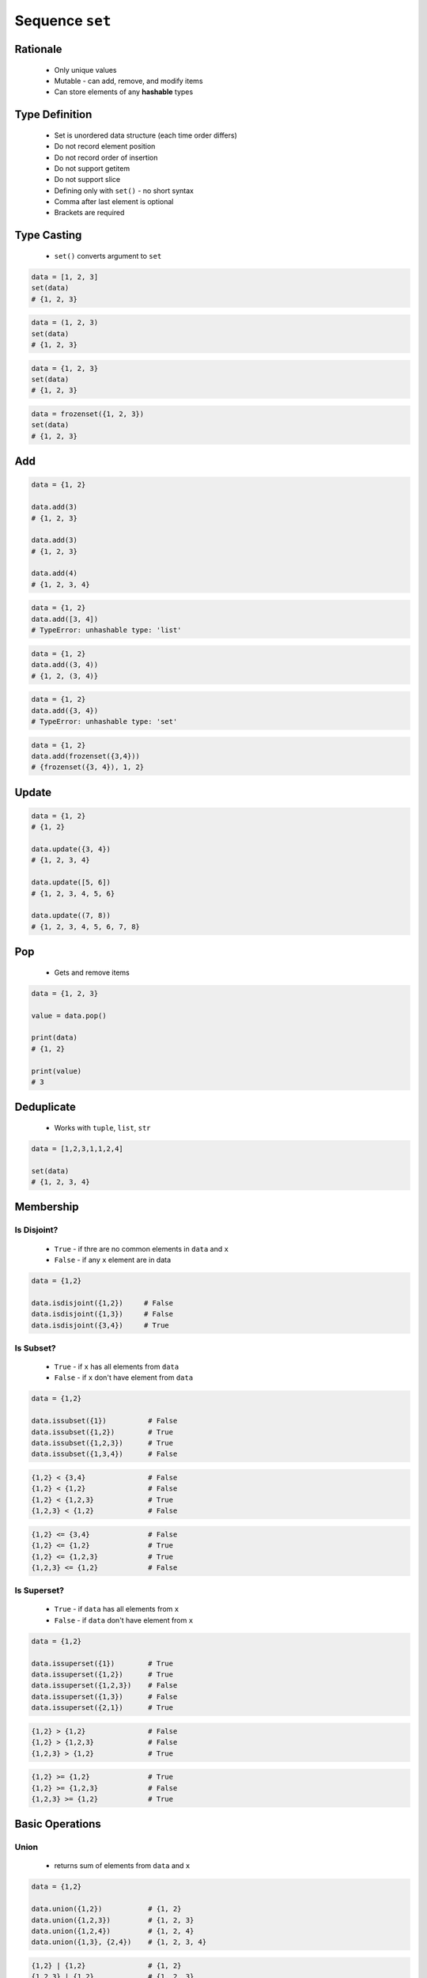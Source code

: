 ****************
Sequence ``set``
****************


Rationale
=========
.. highlights::
    * Only unique values
    * Mutable - can add, remove, and modify items
    * Can store elements of any **hashable** types


Type Definition
===============
.. highlights::
    * Set is unordered data structure (each time order differs)
    * Do not record element position
    * Do not record order of insertion
    * Do not support getitem
    * Do not support slice
    * Defining only with ``set()`` - no short syntax
    * Comma after last element is optional
    * Brackets are required

.. code-block:: python
    :caption: ``set`` type definition

    data = set()

    data = {1}
    data = {1, 2, 3}
    data = {1.1, 2.2, 3.3}
    data = {True, False}
    data = {'a', 'b', 'c'}
    data = {'a', 1, 2.2, True, None}

.. code-block:: python
    :caption: ``set`` stores only unique values.

    {1, 2, 1}                       # {1, 2}
    {1, 2, 'a'}                     # {1, 2, 'a'}
    {1, 2, (3, 4)}                  # {1, 2, (3, 4)}
    {1, 2, [3, 4]}                  # TypeError: unhashable type: 'list'
    {1, 2, {3, 4}}                  # TypeError: unhashable type: 'set'
    {1, 2, frozenset({3, 4})}       # {1, 2, frozenset({3, 4})}

.. code-block:: python
    :caption: ``set`` compares by values, not types

    {1}                             # {1}
    {1.0}                           # {1.0}
    {1, 1.0}                        # {1}
    {1.0, 1}                        # {1.0}


Type Casting
============
.. highlights::
    * ``set()`` converts argument to ``set``

.. code-block:: python

    data = [1, 2, 3]
    set(data)
    # {1, 2, 3}

.. code-block:: python

    data = (1, 2, 3)
    set(data)
    # {1, 2, 3}

.. code-block:: python

    data = {1, 2, 3}
    set(data)
    # {1, 2, 3}

.. code-block:: python

    data = frozenset({1, 2, 3})
    set(data)
    # {1, 2, 3}


Add
===
.. code-block:: python

    data = {1, 2}

    data.add(3)
    # {1, 2, 3}

    data.add(3)
    # {1, 2, 3}

    data.add(4)
    # {1, 2, 3, 4}

.. code-block:: python

    data = {1, 2}
    data.add([3, 4])
    # TypeError: unhashable type: 'list'

.. code-block:: python

    data = {1, 2}
    data.add((3, 4))
    # {1, 2, (3, 4)}

.. code-block:: python

    data = {1, 2}
    data.add({3, 4})
    # TypeError: unhashable type: 'set'

.. code-block:: python

    data = {1, 2}
    data.add(frozenset({3,4}))
    # {frozenset({3, 4}), 1, 2}


Update
======
.. code-block:: python

    data = {1, 2}
    # {1, 2}

    data.update({3, 4})
    # {1, 2, 3, 4}

    data.update([5, 6])
    # {1, 2, 3, 4, 5, 6}

    data.update((7, 8))
    # {1, 2, 3, 4, 5, 6, 7, 8}


Pop
===
.. highlights::
    * Gets and remove items

.. code-block:: python

    data = {1, 2, 3}

    value = data.pop()

    print(data)
    # {1, 2}

    print(value)
    # 3


Deduplicate
===========
.. highlights::
    * Works with ``tuple``, ``list``, ``str``

.. code-block:: python

    data = [1,2,3,1,1,2,4]

    set(data)
    # {1, 2, 3, 4}

.. code-block:: python
    :caption: Converting ``set`` deduplicate items

    data = [
        'Twardowski',
        'Twardowski',
        'Watney',
        'Twardowski'
    ]

    set(data)
    # {'Twardowski', 'Watney'}


Membership
==========

Is Disjoint?
------------
.. highlights::
    * ``True`` - if thre are no common elements in ``data`` and ``x``
    * ``False`` - if any ``x`` element are in data

.. code-block:: python

    data = {1,2}

    data.isdisjoint({1,2})     # False
    data.isdisjoint({1,3})     # False
    data.isdisjoint({3,4})     # True

Is Subset?
----------
.. highlights::
    * ``True`` - if ``x`` has all elements from ``data``
    * ``False`` - if ``x`` don't have element from ``data``

.. code-block:: python

    data = {1,2}

    data.issubset({1})          # False
    data.issubset({1,2})        # True
    data.issubset({1,2,3})      # True
    data.issubset({1,3,4})      # False

.. code-block:: python

    {1,2} < {3,4}               # False
    {1,2} < {1,2}               # False
    {1,2} < {1,2,3}             # True
    {1,2,3} < {1,2}             # False

.. code-block:: python

    {1,2} <= {3,4}              # False
    {1,2} <= {1,2}              # True
    {1,2} <= {1,2,3}            # True
    {1,2,3} <= {1,2}            # False

Is Superset?
------------
.. highlights::
    * ``True`` - if ``data`` has all elements from ``x``
    * ``False`` - if ``data`` don't have element from ``x``

.. code-block:: python

    data = {1,2}

    data.issuperset({1})        # True
    data.issuperset({1,2})      # True
    data.issuperset({1,2,3})    # False
    data.issuperset({1,3})      # False
    data.issuperset({2,1})      # True

.. code-block:: python

    {1,2} > {1,2}               # False
    {1,2} > {1,2,3}             # False
    {1,2,3} > {1,2}             # True

.. code-block:: python

    {1,2} >= {1,2}              # True
    {1,2} >= {1,2,3}            # False
    {1,2,3} >= {1,2}            # True


Basic Operations
================

Union
-----
.. highlights::
    * returns sum of elements from ``data`` and ``x``

.. code-block:: python

    data = {1,2}

    data.union({1,2})           # {1, 2}
    data.union({1,2,3})         # {1, 2, 3}
    data.union({1,2,4})         # {1, 2, 4}
    data.union({1,3}, {2,4})    # {1, 2, 3, 4}

.. code-block:: python

    {1,2} | {1,2}               # {1, 2}
    {1,2,3} | {1,2}             # {1, 2, 3}
    {1,2,3} | {1,2,4}           # {1, 2, 3, 4}
    {1,2} | {1,3} | {2,4}       # {1, 2, 3, 4}

Difference
----------
.. highlights::
    * returns elements from ``data`` which are not in ``x``

.. code-block:: python

    data = {1,2}

    data.difference({1,2})          # set()
    data.difference({1,2,3})        # set()
    data.difference({1,4})          # {2}
    data.difference({1,3}, {2,4})   # set()
    data.difference({3,4})          # {1, 2}

.. code-block:: python

    {1,2} - {2,3}                   # {1}
    {1,2} - {2,3} - {3}             # {1}
    {1,2} - {1,2,3}                 # set()

Symmetric Difference
--------------------
.. highlights::
    * returns elements from ``data`` and ``x``, but without common

.. code-block:: python

    data = {1,2}

    data.symmetric_difference({1,2})           # set()
    data.symmetric_difference({1,2,3})         # {3}
    data.symmetric_difference({1,4})           # {2, 4}
    data.symmetric_difference({1,3}, {2,4})    # TypeError: symmetric_difference() takes exactly one argument (2 given)
    data.symmetric_difference({3,4})           # {1, 2, 3, 4}

.. code-block:: python

    {1,2} ^ {1,2}               # set()
    {1,2} ^ {2,3}               # {1, 3}
    {1,2} ^ {1,3}               # {2, 3}

Intersection
------------
.. highlights::
    * common element from in ``data`` and ``x``

.. code-block:: python

    data = {1,2}

    data.intersection({1,2})           # {1, 2}
    data.intersection({1,2,3})         # {1, 2}
    data.intersection({1,4})           # {1}
    data.intersection({1,3}, {2,4})    # set()
    data.intersection({1,3}, {1,4})    # {1}
    data.intersection({3,4})           # set()


.. code-block:: python

    {1,2} & {2,3}                       # {2}
    {1,2} & {2,3} & {2,4}               # {2}
    {1,2} & {2,3} & {3}                 # set()


Cardinality
===========
.. code-block:: python

    data = {1, 2, 3}

    len(data)
    # 3


Assignments
===========

Set Create
----------
* Complexity level: easy
* Lines of code to write: 3 lines
* Estimated time of completion: 3 min
* Solution: :download:`solution/sequence_set_create.py`

:English:
    #. Create set ``result`` with elements:

        * 'a'
        * 1
        * 2.2

    #. Print ``result``
    #. Print number of elements in ``result``

:Polish:
    #. Stwórz zbiór ``result`` z elementami:

        * 'a'
        * 1
        * 2.2

    #. Wypisz ``result``
    #. Wypisz liczbę elementów ``result``

Set Many
--------
* Complexity level: easy
* Lines of code to write: 13 lines
* Estimated time of completion: 7 min
* Solution: :download:`solution/sequence_set_many.py`

:English:
    #. Use data from "Input" section (see below)
    #. Create set ``result`` representing first row
    #. Values from second row add to ``set`` using ``.add()``
    #. From third row create ``set`` and add it to ``result`` using ``.update()``
    #. From fourth row create ``tuple`` and add it to ``result`` using ``.update()``
    #. From fifth row create ``list`` and add it to ``result`` using ``.update()``
    #. Print sorted ``result``
    #. Compare result with "Output" section (see below)

:Polish:
    #. Użyj danych z sekcji "Input" (patrz poniżej)
    #. Stwórz zbiór ``result`` reprezentujący pierwszy wiersz
    #. Wartości z drugiego wiersza dodawaj do ``result`` używając ``.add()``
    #. Na podstawie trzeciego wiersza stwórz ``set`` i dodaj go do ``result`` używając ``.update()``
    #. Na podstawie czwartego wiersza stwórz ``tuple`` i dodaj go do ``result`` używając ``.update()``
    #. Na podstawie piątego wiersza stwórz ``list`` i dodaj go do ``result`` używając ``.update()``
    #. Wypis posortowany ``result``
    #. Porównaj wyniki z sekcją "Output" (patrz poniżej)

:Input:
    .. csv-table:: Input data
        :header: "Row", "Sepal length", "Sepal width", "Petal length", "Petal width"
        :stub-columns: 1

        "1", "5.8", "2.7", "5.1", "1.9"
        "2", "5.1", "3.5", "1.4", "0.2"
        "3", "5.7", "2.8", "4.1", "1.3"
        "4", "6.3", "2.9", "5.6", "1.8"
        "5", "6.4", "3.2", "4.5", "1.5"

:Output:
    .. code-block:: python

        result: set
        # {0.2, 1.3, 1.4, 1.5, 1.8, 1.9, 2.7, 2.8, 2.9, 3.2, 3.5, 4.1, 4.5, 5.1, 5.6, 5.7, 5.8, 6.3, 6.4}

:The whys and wherefores:
    * Defining ``set``
    * Basic ``set`` methods
